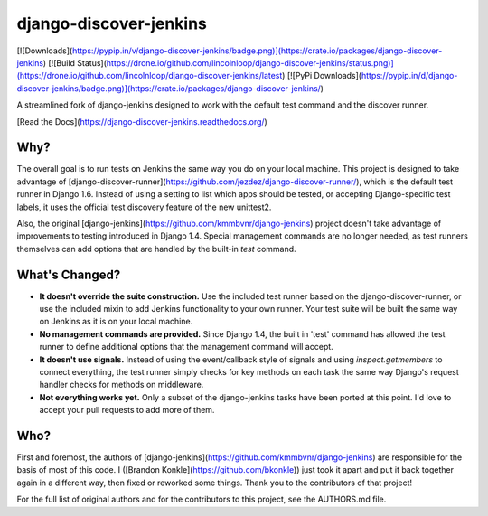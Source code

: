 django-discover-jenkins
=======================

[![Downloads](https://pypip.in/v/django-discover-jenkins/badge.png)](https://crate.io/packages/django-discover-jenkins) [![Build Status](https://drone.io/github.com/lincolnloop/django-discover-jenkins/status.png)](https://drone.io/github.com/lincolnloop/django-discover-jenkins/latest) [![PyPi Downloads](https://pypip.in/d/django-discover-jenkins/badge.png)](https://crate.io/packages/django-discover-jenkins/)

A streamlined fork of django-jenkins designed to work with the default test command and the discover runner.

[Read the Docs](https://django-discover-jenkins.readthedocs.org/)

Why?
----

The overall goal is to run tests on Jenkins the same way you do on your local machine. This project is designed to take advantage of [django-discover-runner](https://github.com/jezdez/django-discover-runner/), which is the default test runner in Django 1.6. Instead of using a setting to list which apps should be tested, or accepting Django-specific test labels, it uses the official test discovery feature of the new unittest2.

Also, the original [django-jenkins](https://github.com/kmmbvnr/django-jenkins) project doesn't take advantage of improvements to testing introduced in Django 1.4. Special management commands are no longer needed, as test runners themselves can add options that are handled by the built-in `test` command.


What's Changed?
---------------

* **It doesn't override the suite construction.** Use the included test runner based on the django-discover-runner, or use the included mixin to add Jenkins functionality to your own runner. Your test suite will be built the same way on Jenkins as it is on your local machine.
* **No management commands are provided.** Since Django 1.4, the built in 'test' command has allowed the test runner to define additional options that the management command will accept.
* **It doesn't use signals.** Instead of using the event/callback style of signals and using `inspect.getmembers` to connect everything, the test runner simply checks for key methods on each task the same way Django's request handler checks for methods on middleware.
* **Not everything works yet.** Only a subset of the django-jenkins tasks have been ported at this point. I'd love to accept your pull requests to add more of them.

Who?
----

First and foremost, the authors of [django-jenkins](https://github.com/kmmbvnr/django-jenkins) are responsible for the basis of most of this code. I ([Brandon Konkle](https://github.com/bkonkle)) just took it apart and put it back together again in a different way, then fixed or reworked some things. Thank you to the contributors of that project!

For the full list of original authors and for the contributors to this project, see the AUTHORS.md file.


